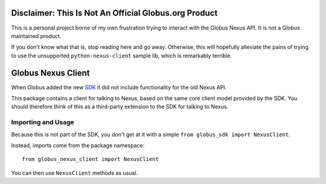 Disclaimer: This Is Not An Official Globus.org Product
======================================================

This is a personal project borne of my own frustration trying to interact with
the Globus Nexus API.
It is not a Globus maintained product.

If you don't know what that is, stop reading here and go away.
Otherwise, this will hopefully alleviate the pains of trying to use the
unsupported ``python-nexus-client`` sample lib, which is remarkably terrible.


Globus Nexus Client
===================

When Globus added the new `SDK <https://github.com/globus/globus-sdk-python>`_
it did not include functionality for the old Nexus API.

This package contains a client for talking to Nexus, based on the same core
client model provided by the SDK.
You should therefore think of this as a third-party extension to the SDK for
talking to Nexus.

Importing and Usage
-------------------

Because this is not part of the SDK, you don't get at it with a simple
``from globus_sdk import NexusClient``.

Instead, imports come from the package namespace::

    from globus_nexus_client import NexusClient

You can then use ``NexusClient`` methods as usual.
